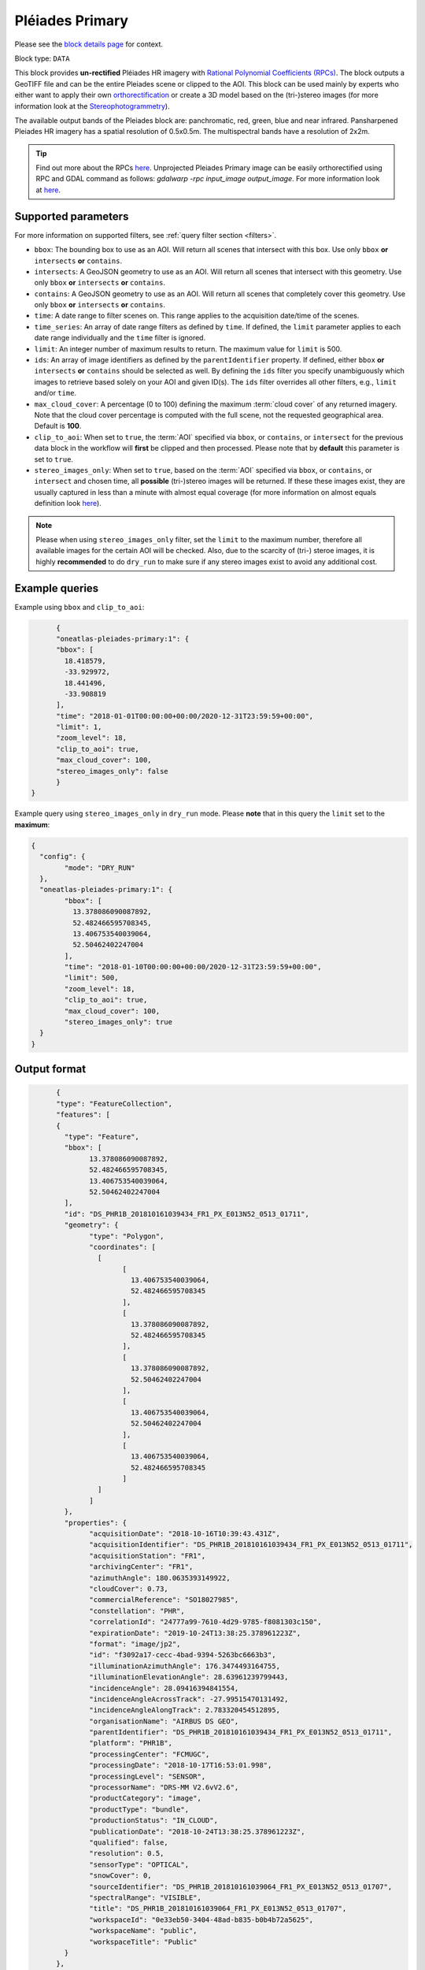 .. meta::
  :description: UP42 data blocks: Pléaides primary block description
  :keywords: Pléiades 1A/1B, Airbus Defense & Space, download block, block description

.. _pleiades-primary-block:

Pléiades Primary
=================
Please see the `block details page <https://marketplace.up42.dev/block/d1e5e0de-71fa-4488-9c0e-3f22ac74a2b6>`_ for context.

Block type: ``DATA``

This block provides **un-rectified** Pléiades HR imagery with `Rational Polynomial Coefficients (RPCs) <https://en.wikipedia.org/wiki/Rational_polynomial_coefficient>`_. The block outputs a GeoTIFF file and can be the entire Pleiades scene or clipped to the AOI. This block can be used mainly by experts who either want to apply their own `orthorectification <https://trac.osgeo.org/ossim/wiki/orthorectification>`_ or create a 3D model based on the (tri-)stereo images (for more information look at the `Stereophotogrammetry <https://en.wikipedia.org/wiki/Photogrammetry>`_).

The available output bands of the Pleiades block are: panchromatic, red, green, blue and near infrared. Pansharpened Pleiades HR imagery has a spatial resolution of 0.5x0.5m. The multispectral bands have a resolution of 2x2m.

.. tip::

   Find out more about the RPCs `here <https://gis.stackexchange.com/questions/180414/how-rational-polynomial-coefficientsrpcs-are-calculated-need-references>`_. Unprojected Pleiades Primary image can be easily orthorectified using RPC and GDAL command as follows: `gdalwarp -rpc input_image output_image`. For more information look at `here <https://gdal.org/programs/gdalwarp.html>`_.

Supported parameters
--------------------

For more information on supported filters, see :ref:`query filter section  <filters>`.

* ``bbox``: The bounding box to use as an AOI. Will return all scenes that intersect with this box. Use only ``bbox``
  **or** ``intersects`` **or** ``contains``.
* ``intersects``: A GeoJSON geometry to use as an AOI. Will return all scenes that intersect with this geometry. Use only ``bbox``
  **or** ``intersects`` **or** ``contains``.
* ``contains``: A GeoJSON geometry to use as an AOI. Will return all scenes that completely cover this geometry. Use only ``bbox``
  **or** ``intersects`` **or** ``contains``.
* ``time``: A date range to filter scenes on. This range applies to the acquisition date/time of the scenes.
* ``time_series``: An array of date range filters as defined by ``time``. If defined, the ``limit`` parameter applies to each date range individually and the ``time`` filter is ignored.
* ``limit``: An integer number of maximum results to return. The maximum value for ``limit`` is 500.
* ``ids``: An array of image identifiers as defined by the ``parentIdentifier`` property. If defined, either ``bbox`` **or** ``intersects`` **or** ``contains`` should be selected as well. By defining the ``ids`` filter you specify unambiguously which images to retrieve based solely on your AOI and given ID(s). The ``ids`` filter overrides all other filters, e.g., ``limit`` and/or ``time``.
* ``max_cloud_cover``: A percentage (0 to 100) defining the maximum :term:`cloud cover` of any returned imagery. Note that the cloud cover percentage is computed with the full scene, not the requested geographical area. Default is **100**.
* ``clip_to_aoi``: When set to ``true``, the :term:`AOI` specified via ``bbox``, or ``contains``, or ``intersect`` for the previous data block in the workflow will **first** be clipped and then processed. Please note that by **default** this parameter is set to ``true``.
* ``stereo_images_only``: When set to ``true``, based on the :term:`AOI` specified via ``bbox``, or ``contains``, or ``intersect`` and chosen time, all **possible** (tri-)stereo images will be returned. If these these images exist, they are usually captured in less than a minute with almost equal coverage (for more information on almost equals definition look `here <https://shapely.readthedocs.io/en/latest/manual.html>`_).

.. note::

  Please when using ``stereo_images_only`` filter, set the ``limit`` to the maximum number, therefore all available images for the certain AOI will be checked. Also, due to the scarcity of (tri-) steroe images, it is highly **recommended** to do ``dry_run`` to make sure if any stereo images exist to avoid any additional cost.

Example queries
---------------

Example using ``bbox`` and ``clip_to_aoi``:

.. code-block:: javascript

	{
	"oneatlas-pleiades-primary:1": {
	"bbox": [
	  18.418579,
	  -33.929972,
	  18.441496,
	  -33.908819
	],
	"time": "2018-01-01T00:00:00+00:00/2020-12-31T23:59:59+00:00",
	"limit": 1,
	"zoom_level": 18,
	"clip_to_aoi": true,
	"max_cloud_cover": 100,
	"stereo_images_only": false
	}
  }

Example query using ``stereo_images_only`` in ``dry_run`` mode. Please **note** that in this query the ``limit`` set to the **maximum**:

.. code-block:: javascript

	{
	  "config": {
		"mode": "DRY_RUN"
	  },
	  "oneatlas-pleiades-primary:1": {
		"bbox": [
		  13.378086090087892,
		  52.482466595708345,
		  13.406753540039064,
		  52.50462402247004
		],
		"time": "2018-01-10T00:00:00+00:00/2020-12-31T23:59:59+00:00",
		"limit": 500,
		"zoom_level": 18,
		"clip_to_aoi": true,
		"max_cloud_cover": 100,
		"stereo_images_only": true
	  }
	}


Output format
-------------

.. code-block:: javascript

	{
	"type": "FeatureCollection",
	"features": [
	{
	  "type": "Feature",
	  "bbox": [
		13.378086090087892,
		52.482466595708345,
		13.406753540039064,
		52.50462402247004
	  ],
	  "id": "DS_PHR1B_201810161039434_FR1_PX_E013N52_0513_01711",
	  "geometry": {
		"type": "Polygon",
		"coordinates": [
		  [
			[
			  13.406753540039064,
			  52.482466595708345
			],
			[
			  13.378086090087892,
			  52.482466595708345
			],
			[
			  13.378086090087892,
			  52.50462402247004
			],
			[
			  13.406753540039064,
			  52.50462402247004
			],
			[
			  13.406753540039064,
			  52.482466595708345
			]
		  ]
		]
	  },
	  "properties": {
		"acquisitionDate": "2018-10-16T10:39:43.431Z",
		"acquisitionIdentifier": "DS_PHR1B_201810161039434_FR1_PX_E013N52_0513_01711",
		"acquisitionStation": "FR1",
		"archivingCenter": "FR1",
		"azimuthAngle": 180.0635393149922,
		"cloudCover": 0.73,
		"commercialReference": "SO18027985",
		"constellation": "PHR",
		"correlationId": "24777a99-7610-4d29-9785-f8081303c150",
		"expirationDate": "2019-10-24T13:38:25.378961223Z",
		"format": "image/jp2",
		"id": "f3092a17-cecc-4bad-9394-5263bc6663b3",
		"illuminationAzimuthAngle": 176.3474493164755,
		"illuminationElevationAngle": 28.63961239799443,
		"incidenceAngle": 28.09416394841554,
		"incidenceAngleAcrossTrack": -27.99515470131492,
		"incidenceAngleAlongTrack": 2.783320454512895,
		"organisationName": "AIRBUS DS GEO",
		"parentIdentifier": "DS_PHR1B_201810161039434_FR1_PX_E013N52_0513_01711",
		"platform": "PHR1B",
		"processingCenter": "FCMUGC",
		"processingDate": "2018-10-17T16:53:01.998",
		"processingLevel": "SENSOR",
		"processorName": "DRS-MM V2.6vV2.6",
		"productCategory": "image",
		"productType": "bundle",
		"productionStatus": "IN_CLOUD",
		"publicationDate": "2018-10-24T13:38:25.378961223Z",
		"qualified": false,
		"resolution": 0.5,
		"sensorType": "OPTICAL",
		"snowCover": 0,
		"sourceIdentifier": "DS_PHR1B_201810161039064_FR1_PX_E013N52_0513_01707",
		"spectralRange": "VISIBLE",
		"title": "DS_PHR1B_201810161039064_FR1_PX_E013N52_0513_01707",
		"workspaceId": "0e33eb50-3404-48ad-b835-b0b4b72a5625",
		"workspaceName": "public",
		"workspaceTitle": "Public"
	  }
	},
	{
	  "type": "Feature",
	  "bbox": [
		13.378086090087892,
		52.482466595708345,
		13.406753540039064,
		52.50462402247004
	  ],
	  "id": "DS_PHR1B_201810161039261_FR1_PX_E013N52_0513_01712",
	  "geometry": {
		"type": "Polygon",
		"coordinates": [
		  [
			[
			  13.406753540039064,
			  52.482466595708345
			],
			[
			  13.378086090087892,
			  52.482466595708345
			],
			[
			  13.378086090087892,
			  52.50462402247004
			],
			[
			  13.406753540039064,
			  52.50462402247004
			],
			[
			  13.406753540039064,
			  52.482466595708345
			]
		  ]
		]
	  },
	  "properties": {
		"acquisitionDate": "2018-10-16T10:39:26.181Z",
		"acquisitionIdentifier": "DS_PHR1B_201810161039261_FR1_PX_E013N52_0513_01712",
		"acquisitionStation": "FR1",
		"archivingCenter": "FR1",
		"azimuthAngle": 180.0451924050821,
		"cloudCover": 0.88,
		"commercialReference": "SO18027985",
		"constellation": "PHR",
		"correlationId": "ab48b0e3-e86d-4c9c-849c-2ffdbaed07e2",
		"expirationDate": "2019-10-24T13:35:50.048200008Z",
		"format": "image/jp2",
		"id": "f84a7087-69a3-46ff-bcc3-44dc25bf605d",
		"illuminationAzimuthAngle": 176.3475936388311,
		"illuminationElevationAngle": 28.64144826996711,
		"incidenceAngle": 25.87897044285792,
		"incidenceAngleAcrossTrack": -25.06502343908274,
		"incidenceAngleAlongTrack": -7.343316434330127,
		"organisationName": "AIRBUS DS GEO",
		"parentIdentifier": "DS_PHR1B_201810161039261_FR1_PX_E013N52_0513_01712",
		"platform": "PHR1B",
		"processingCenter": "FCMUGC",
		"processingDate": "2018-10-17T16:49:11.719",
		"processingLevel": "SENSOR",
		"processorName": "DRS-MM V2.6vV2.6",
		"productCategory": "image",
		"productType": "bundle",
		"productionStatus": "IN_CLOUD",
		"publicationDate": "2018-10-24T13:35:50.048200008Z",
		"qualified": false,
		"resolution": 0.5,
		"sensorType": "OPTICAL",
		"snowCover": 0,
		"sourceIdentifier": "DS_PHR1B_201810161038491_FR1_PX_E013N52_0513_01708",
		"spectralRange": "VISIBLE",
		"title": "DS_PHR1B_201810161038491_FR1_PX_E013N52_0513_01708",
		"workspaceId": "0e33eb50-3404-48ad-b835-b0b4b72a5625",
		"workspaceName": "public",
		"workspaceTitle": "Public"
	  }
	},
	{
	  "type": "Feature",
	  "bbox": [
		13.378086090087892,
		52.482466595708345,
		13.406753540039064,
		52.50462402247004
	  ],
	  "id": "DS_PHR1B_201810161039065_FR1_PX_E013N52_0513_01728",
	  "geometry": {
		"type": "Polygon",
		"coordinates": [
		  [
			[
			  13.406753540039064,
			  52.482466595708345
			],
			[
			  13.378086090087892,
			  52.482466595708345
			],
			[
			  13.378086090087892,
			  52.50462402247004
			],
			[
			  13.406753540039064,
			  52.50462402247004
			],
			[
			  13.406753540039064,
			  52.482466595708345
			]
		  ]
		]
	  },
	  "properties": {
		"acquisitionDate": "2018-10-16T10:39:06.555Z",
		"acquisitionIdentifier": "DS_PHR1B_201810161039065_FR1_PX_E013N52_0513_01728",
		"acquisitionStation": "FR1",
		"archivingCenter": "FR1",
		"azimuthAngle": 180.0120312743074,
		"cloudCover": 0.9,
		"commercialReference": "SO18027985",
		"constellation": "PHR",
		"correlationId": "7152fd31-7caf-4ef1-a868-957f0afd7296",
		"expirationDate": "2019-10-24T13:41:09.101289766Z",
		"format": "image/jp2",
		"id": "ed477055-a239-4684-bc21-58915de65b0a",
		"illuminationAzimuthAngle": 176.3475985097918,
		"illuminationElevationAngle": 28.63985031298082,
		"incidenceAngle": 27.32213857889843,
		"incidenceAngleAcrossTrack": -21.65664977219009,
		"incidenceAngleAlongTrack": -18.28933299803536,
		"organisationName": "AIRBUS DS GEO",
		"parentIdentifier": "DS_PHR1B_201810161039065_FR1_PX_E013N52_0513_01728",
		"platform": "PHR1B",
		"processingCenter": "FCMUGC",
		"processingDate": "2018-10-17T16:59:15.009",
		"processingLevel": "SENSOR",
		"processorName": "DRS-MM V2.6vV2.6",
		"productCategory": "image",
		"productType": "bundle",
		"productionStatus": "IN_CLOUD",
		"publicationDate": "2018-10-24T13:41:09.101289766Z",
		"qualified": false,
		"resolution": 0.5,
		"sensorType": "OPTICAL",
		"snowCover": 0,
		"sourceIdentifier": "DS_PHR1B_201810161038295_FR1_PX_E013N52_0513_01724",
		"spectralRange": "VISIBLE",
		"title": "DS_PHR1B_201810161038295_FR1_PX_E013N52_0513_01724",
		"workspaceId": "0e33eb50-3404-48ad-b835-b0b4b72a5625",
		"workspaceName": "public",
		"workspaceTitle": "Public"
	  }
	}
  ]
  }
For this query, three stereo images at following acquisition date are returned: ``"2018-10-16T10:39:06.555Z"``, ``"2018-10-16T10:39:26.181Z"``, and ``"2018-10-16T10:39:43.431Z"``. They were captured in less than a minute and cover almost equal area.
